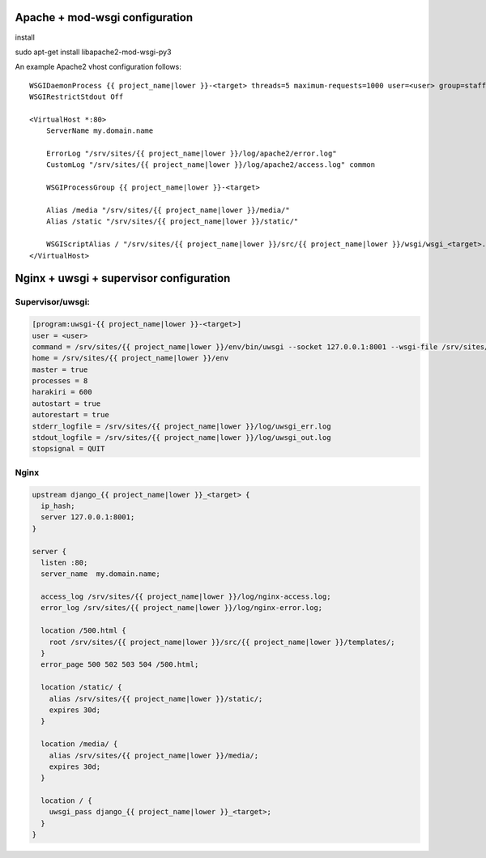 Apache + mod-wsgi configuration
===============================

install 

sudo apt-get install libapache2-mod-wsgi-py3


An example Apache2 vhost configuration follows::

    WSGIDaemonProcess {{ project_name|lower }}-<target> threads=5 maximum-requests=1000 user=<user> group=staff
    WSGIRestrictStdout Off

    <VirtualHost *:80>
        ServerName my.domain.name

        ErrorLog "/srv/sites/{{ project_name|lower }}/log/apache2/error.log"
        CustomLog "/srv/sites/{{ project_name|lower }}/log/apache2/access.log" common

        WSGIProcessGroup {{ project_name|lower }}-<target>

        Alias /media "/srv/sites/{{ project_name|lower }}/media/"
        Alias /static "/srv/sites/{{ project_name|lower }}/static/"

        WSGIScriptAlias / "/srv/sites/{{ project_name|lower }}/src/{{ project_name|lower }}/wsgi/wsgi_<target>.py"
    </VirtualHost>


Nginx + uwsgi + supervisor configuration
========================================

Supervisor/uwsgi:
-----------------

.. code::

    [program:uwsgi-{{ project_name|lower }}-<target>]
    user = <user>
    command = /srv/sites/{{ project_name|lower }}/env/bin/uwsgi --socket 127.0.0.1:8001 --wsgi-file /srv/sites/{{ project_name|lower }}/src/{{ project_name|lower }}/wsgi/wsgi_<target>.py
    home = /srv/sites/{{ project_name|lower }}/env
    master = true
    processes = 8
    harakiri = 600
    autostart = true
    autorestart = true
    stderr_logfile = /srv/sites/{{ project_name|lower }}/log/uwsgi_err.log
    stdout_logfile = /srv/sites/{{ project_name|lower }}/log/uwsgi_out.log
    stopsignal = QUIT

Nginx
-----

.. code::

    upstream django_{{ project_name|lower }}_<target> {
      ip_hash;
      server 127.0.0.1:8001;
    }

    server {
      listen :80;
      server_name  my.domain.name;

      access_log /srv/sites/{{ project_name|lower }}/log/nginx-access.log;
      error_log /srv/sites/{{ project_name|lower }}/log/nginx-error.log;

      location /500.html {
        root /srv/sites/{{ project_name|lower }}/src/{{ project_name|lower }}/templates/;
      }
      error_page 500 502 503 504 /500.html;

      location /static/ {
        alias /srv/sites/{{ project_name|lower }}/static/;
        expires 30d;
      }

      location /media/ {
        alias /srv/sites/{{ project_name|lower }}/media/;
        expires 30d;
      }

      location / {
        uwsgi_pass django_{{ project_name|lower }}_<target>;
      }
    }
